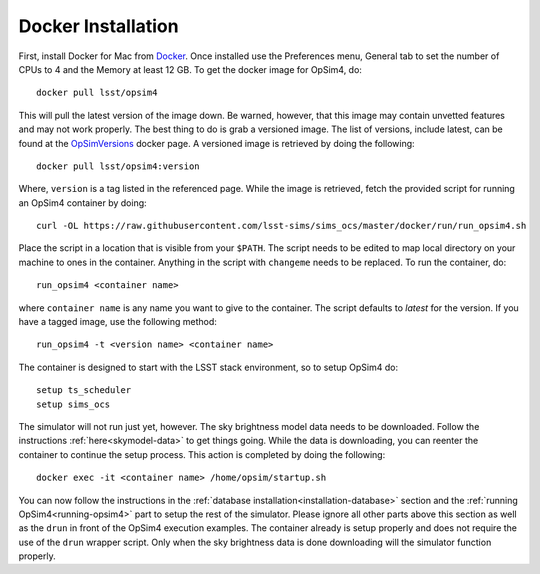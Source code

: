Docker Installation
+++++++++++++++++++

First, install Docker for Mac from Docker_. Once installed use the Preferences menu, General tab to set the number of CPUs to 4 and the Memory at least 12 GB. To get the docker image for OpSim4, do::

	docker pull lsst/opsim4

This will pull the latest version of the image down. Be warned, however, that this image may contain unvetted features and may not work properly. The best thing to do is grab a versioned image. The list of versions, include latest, can be found at the OpSimVersions_ docker page. A versioned image is retrieved by doing the following::

	docker pull lsst/opsim4:version

Where, ``version`` is a tag listed in the referenced page. While the image is retrieved, fetch the provided script for running an OpSim4 container by doing::

	curl -OL https://raw.githubusercontent.com/lsst-sims/sims_ocs/master/docker/run/run_opsim4.sh

Place the script in a location that is visible from your ``$PATH``. The script needs to be edited to map local directory on your machine to ones in the container. Anything in the script with ``changeme`` needs to be replaced. To run the container, do::

	run_opsim4 <container name>

where ``container name`` is any name you want to give to the container. The script defaults to *latest* for the version. If you have a tagged image, use the following method::

	run_opsim4 -t <version name> <container name>

The container is designed to start with the LSST stack environment, so to setup OpSim4 do::

	setup ts_scheduler
	setup sims_ocs

The simulator will not run just yet, however. The sky brightness model data needs to be downloaded. Follow the instructions :ref:`here<skymodel-data>` to get things going. While the data is downloading, you can reenter the container to continue the setup process. This action is completed by doing the following::

	docker exec -it <container name> /home/opsim/startup.sh

You can now follow the instructions in the :ref:`database installation<installation-database>` section and the :ref:`running OpSim4<running-opsim4>` part to setup the rest of the simulator. Please ignore all other parts above this section as well as the ``drun`` in front of the OpSim4 execution examples. The container already is setup properly and does not require the use of the ``drun`` wrapper script. Only when the sky brightness data is done downloading will the simulator function properly.

.. _Docker: https://www.docker.com/products/docker
.. _OpSimDocker: https://hub.docker.com/r/lsst/opsim4/
.. _OpSimVersions: https://hub.docker.com/r/lsst/opsim4/tags/